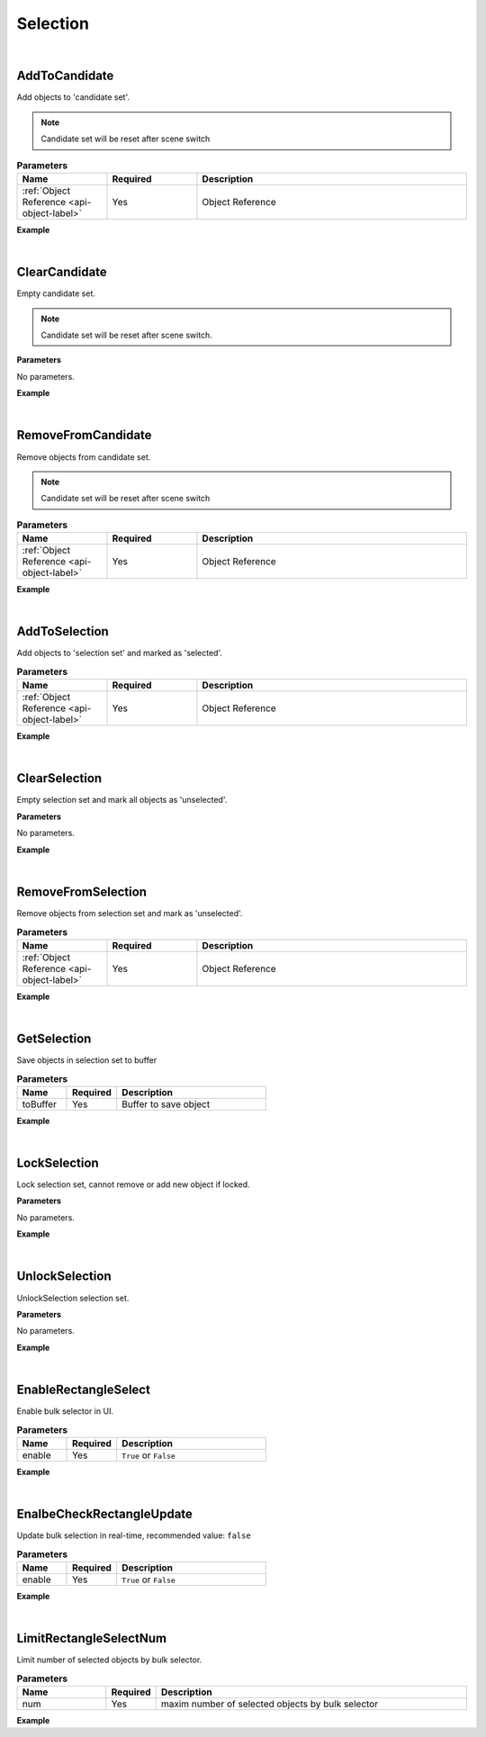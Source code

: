 Selection
==========

|

AddToCandidate
^^^^^^^^^^^^^^^

Add objects to 'candidate set'.

.. note::
    Candidate set will be reset after scene switch


.. csv-table:: **Parameters**
    :header: Name, Required,Description
    :widths: 20,20,60

    :ref:`Object Reference <api-object-label>`,Yes, Object Reference

**Example**

.. code-block:: json
    :linenos:

    {
        "cmd": "AddToCandidate", 
        "uids": ["obj01", "obj02"] 
    }

|

ClearCandidate
^^^^^^^^^^^^^^^^

Empty candidate set.

.. note::
    Candidate set will be reset after scene switch.


**Parameters**

No parameters.


**Example**

.. code-block:: json
    :linenos:

    {
        "cmd": "ClearCandidate" 
    }

|

RemoveFromCandidate
^^^^^^^^^^^^^^^^^^^^^

Remove objects from candidate set.

.. note::
    Candidate set will be reset after scene switch


.. csv-table:: **Parameters**
    :header: Name, Required,Description
    :widths: 20,20,60

    :ref:`Object Reference <api-object-label>`,Yes, Object Reference


**Example**

.. code-block:: json
    :linenos:

    {
        "cmd": "RemoveFromCandidate", 
        "uids":["obj01, "obj02"] 
    }

|

AddToSelection
^^^^^^^^^^^^^^^^^^^^^

Add objects to 'selection set' and marked as 'selected'.

.. csv-table:: **Parameters**
    :header: Name, Required,Description
    :widths: 20,20,60

    :ref:`Object Reference <api-object-label>`,Yes, Object Reference


**Example**

.. code-block:: json
    :linenos:

    {
        "cmd": "AddToSelection", 
        "uids":["obj01", "obj02"] 
    }

|

ClearSelection
^^^^^^^^^^^^^^^^

Empty selection set and mark all objects as 'unselected'.

**Parameters**

No parameters.


**Example**

.. code-block:: json
    :linenos:

    {
        "cmd": "ClearSelection" 
    }

|

RemoveFromSelection
^^^^^^^^^^^^^^^^^^^^^

Remove objects from selection set and mark as 'unselected'.

.. csv-table:: **Parameters**
    :header: Name, Required,Description
    :widths: 20,20,60

    :ref:`Object Reference <api-object-label>`,Yes, Object Reference


**Example**

.. code-block:: json
    :linenos:

    {
        "cmd": "AddToSelection", 
        "uids":["obj01", "obj02"] 
    }

|

GetSelection
^^^^^^^^^^^^^^

Save objects in selection set to buffer

.. csv-table:: **Parameters**
    :header: Name, Required,Description
    :widths: 20,20,60

    toBuffer,Yes,Buffer to save object

**Example**

.. code-block:: json
    :linenos:

    {
        "cmd": "GetSelection", 
        "toBuffer":{"ObjectManager":"RunBuffer/selection"} 
    }

|

LockSelection
^^^^^^^^^^^^^^^^

Lock selection set, cannot remove or add new object if locked.

**Parameters**

No parameters.

**Example**

.. code-block:: json
    :linenos:

    {
        "cmd": "LockSelection" 
    }

|

UnlockSelection
^^^^^^^^^^^^^^^^

UnlockSelection selection set.

**Parameters**

No parameters.

**Example**

.. code-block:: json
    :linenos:

    {
        "cmd": "UnlockSelection" 
    }

|

EnableRectangleSelect
^^^^^^^^^^^^^^^^^^^^^^^

Enable bulk selector in UI.

.. csv-table:: **Parameters**
    :header: Name, Required,Description
    :widths: 20,20,60

    enable,Yes,``True`` or ``False``


**Example**

.. code-block:: json
    :linenos:

    {
        "cmd": "EnableRectangleSelect", 
        "enable":true 
    }

|

EnalbeCheckRectangleUpdate
^^^^^^^^^^^^^^^^^^^^^^^^^^^

Update bulk selection in real-time, recommended value: ``false``

.. csv-table:: **Parameters**
    :header: Name, Required,Description
    :widths: 20,20,60

    enable,Yes,``True`` or ``False``


**Example**

.. code-block:: json
    :linenos:

    {
        "cmd": "EnalbeCheckRectangleUpdate", 
        "enable":true 
    }

|

LimitRectangleSelectNum
^^^^^^^^^^^^^^^^^^^^^^^^^^^

Limit number of selected objects by bulk selector.

.. csv-table:: **Parameters**
    :header: Name, Required,Description
    :widths: 20,10,70

    num,Yes, maxim number of selected objects by bulk selector


**Example**

.. code-block:: json
    :linenos:

    {
        "cmd": "LimitRectangleSelectNum", 
        "num": 4
    }

